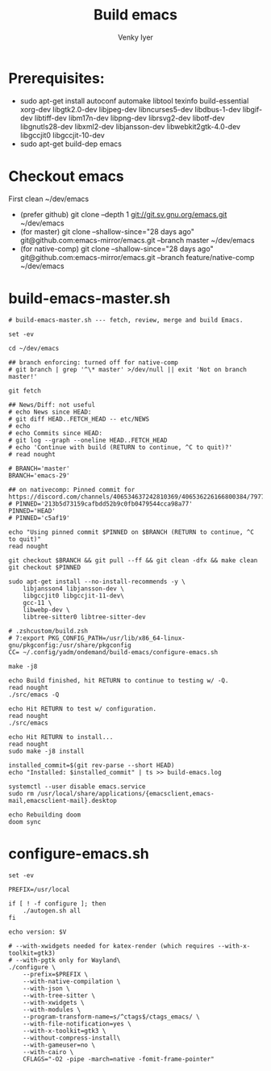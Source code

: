 :DOC-CONFIG:
#+property: header-args :mkdirp yes :comments both
#+startup: fold
#+title: Build emacs
#+author: Venky Iyer
#+email: indigoviolet@gmail.com
:END:



* Prerequisites:

- sudo apt-get install autoconf automake libtool texinfo build-essential xorg-dev libgtk2.0-dev libjpeg-dev libncurses5-dev libdbus-1-dev libgif-dev libtiff-dev libm17n-dev libpng-dev librsvg2-dev libotf-dev libgnutls28-dev libxml2-dev libjansson-dev libwebkit2gtk-4.0-dev libgccjit0 libgccjit-10-dev
- sudo apt-get build-dep emacs


* Checkout emacs

First clean ~/dev/emacs

- (prefer github) git clone --depth 1 git://git.sv.gnu.org/emacs.git ~/dev/emacs
- (for master) git clone --shallow-since="28 days ago" git@github.com:emacs-mirror/emacs.git --branch master ~/dev/emacs
- (for native-comp) git clone --shallow-since="28 days ago" git@github.com:emacs-mirror/emacs.git --branch feature/native-comp ~/dev/emacs

* build-emacs-master.sh

#+BEGIN_SRC shell :tangle build-emacs-master.sh##c.personal,e.sh :shebang "#!/bin/zsh"
# build-emacs-master.sh --- fetch, review, merge and build Emacs.

set -ev

cd ~/dev/emacs

## branch enforcing: turned off for native-comp
# git branch | grep '^\* master' >/dev/null || exit 'Not on branch master!'

git fetch

## News/Diff: not useful
# echo News since HEAD:
# git diff HEAD..FETCH_HEAD -- etc/NEWS
# echo
# echo Commits since HEAD:
# git log --graph --oneline HEAD..FETCH_HEAD
# echo 'Continue with build (RETURN to continue, ^C to quit)?'
# read nought

# BRANCH='master'
BRANCH='emacs-29'

## on nativecomp: Pinned commit for https://discord.com/channels/406534637242810369/406536226166800384/797785171767197716
# PINNED='213b5d73159cafbdd52b9c0fb0479544cca98a77'
PINNED='HEAD'
# PINNED='c5af19'

echo "Using pinned commit $PINNED on $BRANCH (RETURN to continue, ^C to quit)"
read nought

git checkout $BRANCH && git pull --ff && git clean -dfx && make clean
git checkout $PINNED

sudo apt-get install --no-install-recommends -y \
    libjansson4 libjansson-dev \
    libgccjit0 libgccjit-11-dev\
    gcc-11 \
    libwebp-dev \
    libtree-sitter0 libtree-sitter-dev

# .zshcustom/build.zsh
# 7:export PKG_CONFIG_PATH=/usr/lib/x86_64-linux-gnu/pkgconfig:/usr/share/pkgconfig
CC= ~/.config/yadm/ondemand/build-emacs/configure-emacs.sh

make -j8

echo Build finished, hit RETURN to continue to testing w/ -Q.
read nought
./src/emacs -Q

echo Hit RETURN to test w/ configuration.
read nought
./src/emacs

echo Hit RETURN to install...
read nought
sudo make -j8 install

installed_commit=$(git rev-parse --short HEAD)
echo "Installed: $installed_commit" | ts >> build-emacs.log

systemctl --user disable emacs.service
sudo rm /usr/local/share/applications/{emacsclient,emacs-mail,emacsclient-mail}.desktop

echo Rebuilding doom
doom sync
#+END_SRC

* configure-emacs.sh

#+BEGIN_SRC shell :tangle configure-emacs.sh##c.personal,e.sh :shebang "#!/bin/sh"
set -ev

PREFIX=/usr/local

if [ ! -f configure ]; then
    ./autogen.sh all
fi

echo version: $V

# --with-xwidgets needed for katex-render (which requires --with-x-toolkit=gtk3)
# --with-pgtk only for Wayland\
./configure \
    --prefix=$PREFIX \
    --with-native-compilation \
    --with-json \
    --with-tree-sitter \
    --with-xwidgets \
    --with-modules \
    --program-transform-name=s/^ctags$/ctags_emacs/ \
    --with-file-notification=yes \
    --with-x-toolkit=gtk3 \
    --without-compress-install\
    --with-gameuser=no \
    --with-cairo \
    CFLAGS="-O2 -pipe -march=native -fomit-frame-pointer"
#+END_SRC
